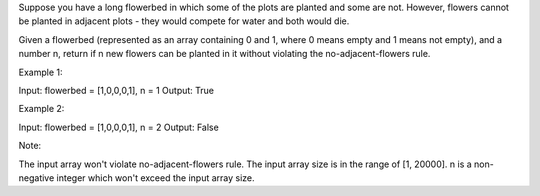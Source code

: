 Suppose you have a long flowerbed in which some of the plots are planted
and some are not. However, flowers cannot be planted in adjacent plots -
they would compete for water and both would die.

Given a flowerbed (represented as an array containing 0 and 1, where 0
means empty and 1 means not empty), and a number n, return if n new
flowers can be planted in it without violating the no-adjacent-flowers
rule.

Example 1:

Input: flowerbed = [1,0,0,0,1], n = 1 Output: True

Example 2:

Input: flowerbed = [1,0,0,0,1], n = 2 Output: False

Note:

The input array won't violate no-adjacent-flowers rule. The input array
size is in the range of [1, 20000]. n is a non-negative integer which
won't exceed the input array size.

